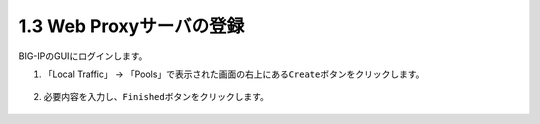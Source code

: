 1.3 Web Proxyサーバの登録
======================================

BIG-IPのGUIにログインします。

1. 「Local Traffic」 → 「Pools」で表示された画面の右上にある\ ``Create``\ ボタンをクリックします。


.. figure:: images/Picture1.png
   :scale: 50%
   :align: center



2. 必要内容を入力し、\ ``Finished``\ ボタンをクリックします。

.. figure:: images/Picture2.png
   :scale: 50%
   :align: center


